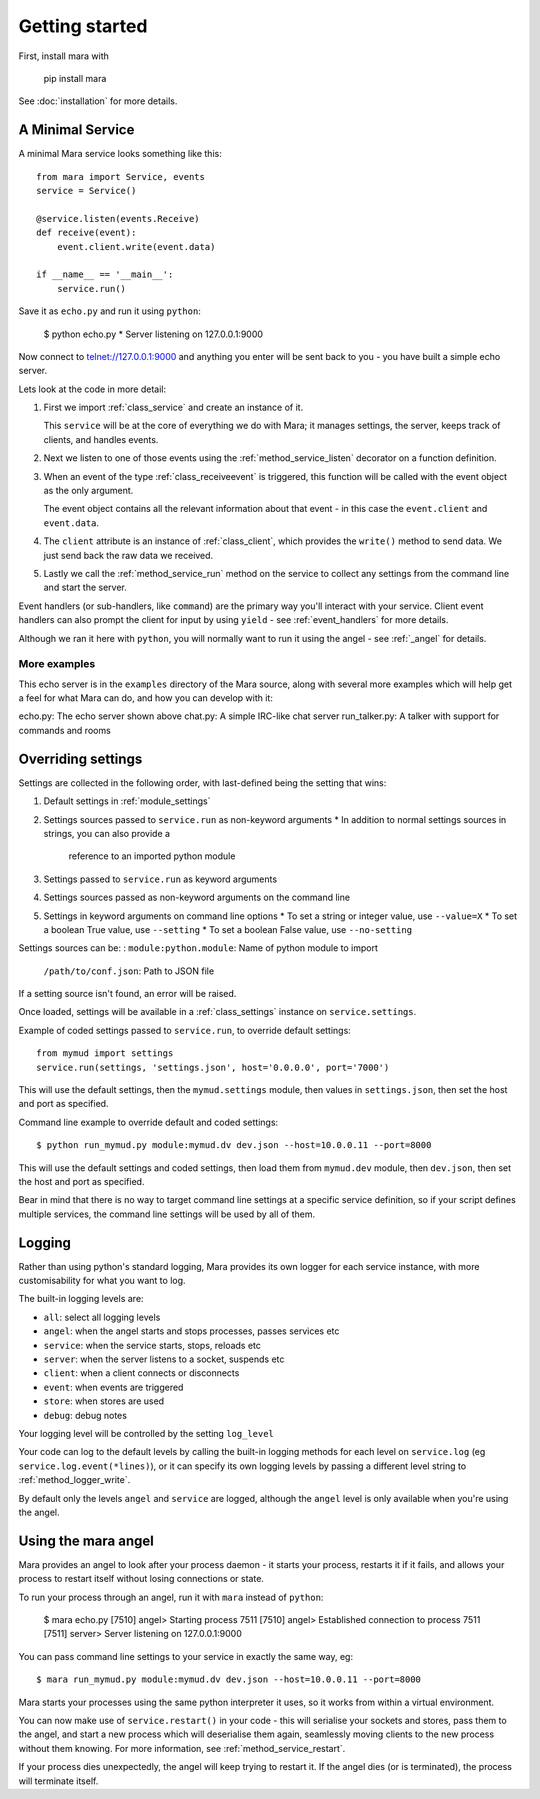 ===============
Getting started
===============

First, install mara with

    pip install mara

See :doc:`installation` for more details.


A Minimal Service
=================

A minimal Mara service looks something like this::

    from mara import Service, events
    service = Service()
    
    @service.listen(events.Receive)
    def receive(event):
        event.client.write(event.data)

    if __name__ == '__main__':
        service.run()

Save it as ``echo.py`` and run it using ``python``:

    $ python echo.py
    * Server listening on 127.0.0.1:9000

Now connect to telnet://127.0.0.1:9000 and anything you enter will be sent back
to you - you have built a simple echo server.

Lets look at the code in more detail:

1. First we import :ref:`class_service` and create an instance of it.

   This ``service`` will be at the core of everything we do with Mara; it
   manages settings, the server, keeps track of clients, and handles events.

2. Next we listen to one of those events using the :ref:`method_service_listen`
   decorator on a function definition.

3. When an event of the type :ref:`class_receiveevent` is triggered, this
   function will be called with the event object as the only argument.
   
   The event object contains all the relevant information about that event - in
   this case the ``event.client`` and ``event.data``.

4. The ``client`` attribute is an instance of :ref:`class_client`, which
   provides the ``write()`` method to send data. We just send back the raw data
   we received.

5. Lastly we call the :ref:`method_service_run` method on the service to
   collect any settings from the command line and start the server.

Event handlers (or sub-handlers, like ``command``) are the primary way you'll
interact with your service. Client event handlers can also prompt the client
for input by using ``yield`` - see :ref:`event_handlers` for more details.

Although we ran it here with ``python``, you will normally want to run it using
the angel - see :ref:`_angel` for details.


More examples
-------------

This echo server is in the ``examples`` directory of the Mara source, along
with several more examples which will help get a feel for what Mara can do,
and how you can develop with it:

echo.py:        The echo server shown above
chat.py:        A simple IRC-like chat server
run_talker.py:  A talker with support for commands and rooms


.. _settings:

Overriding settings
===================

Settings are collected in the following order, with last-defined being the
setting that wins:

1. Default settings in :ref:`module_settings`
2. Settings sources passed to ``service.run`` as non-keyword arguments
   * In addition to normal settings sources in strings, you can also provide a
     reference to an imported python module
3. Settings passed to ``service.run`` as keyword arguments
4. Settings sources passed as non-keyword arguments on the command line
5. Settings in keyword arguments on command line options
   * To set a string or integer value, use ``--value=X``
   * To set a boolean True value, use ``--setting``
   * To set a boolean False value, use ``--no-setting``

Settings sources can be:
:   ``module:python.module``:   Name of python module to import
    ``/path/to/conf.json``:     Path to JSON file

If a setting source isn't found, an error will be raised.

Once loaded, settings will be available in a :ref:`class_settings` instance
on ``service.settings``.

Example of coded settings passed to ``service.run``, to override default
settings::

    from mymud import settings
    service.run(settings, 'settings.json', host='0.0.0.0', port='7000')

This will use the default settings, then the ``mymud.settings`` module, then
values in ``settings.json``, then set the host and port as specified.

Command line example to override default and coded settings::

    $ python run_mymud.py module:mymud.dv dev.json --host=10.0.0.11 --port=8000

This will use the default settings and coded settings, then load them from
``mymud.dev`` module, then ``dev.json``, then set the host and port as
specified.

Bear in mind that there is no way to target command line settings at a specific
service definition, so if your script defines multiple services, the command
line settings will be used by all of them.


.. _logging:

Logging
=======

Rather than using python's standard logging, Mara provides its own logger
for each service instance, with more customisability for what you want to log.

The built-in logging levels are:

* ``all``: select all logging levels
* ``angel``: when the angel starts and stops processes, passes services etc
* ``service``: when the service starts, stops, reloads etc
* ``server``: when the server listens to a socket, suspends etc
* ``client``: when a client connects or disconnects
* ``event``: when events are triggered
* ``store``: when stores are used
* ``debug``: debug notes

Your logging level will be controlled by the setting ``log_level``

Your code can log to the default levels by calling the built-in logging methods
for each level on ``service.log`` (eg ``service.log.event(*lines)``), or it can
specify its own logging levels by passing a different level string to
:ref:`method_logger_write`.

By default only the levels ``angel`` and ``service`` are logged, although the
``angel`` level is only available when you're using the angel.


.. _angel:

Using the mara angel
====================

Mara provides an angel to look after your process daemon - it starts your
process, restarts it if it fails, and allows your process to restart itself
without losing connections or state.

To run your process through an angel, run it with ``mara`` instead of
``python``:

    $ mara echo.py
    [7510] angel> Starting process 7511
    [7510] angel> Established connection to process 7511
    [7511] server> Server listening on 127.0.0.1:9000

You can pass command line settings to your service in exactly the same way,
eg::

    $ mara run_mymud.py module:mymud.dv dev.json --host=10.0.0.11 --port=8000

Mara starts your processes using the same python interpreter it uses, so
it works from within a virtual environment.

You can now make use of ``service.restart()`` in your code - this will
serialise your sockets and stores, pass them to the angel, and start a
new process which will deserialise them again, seamlessly moving clients to
the new process without them knowing. For more information, see
:ref:`method_service_restart`.

If your process dies unexpectedly, the angel will keep trying to restart it.
If the angel dies (or is terminated), the process will terminate itself.
